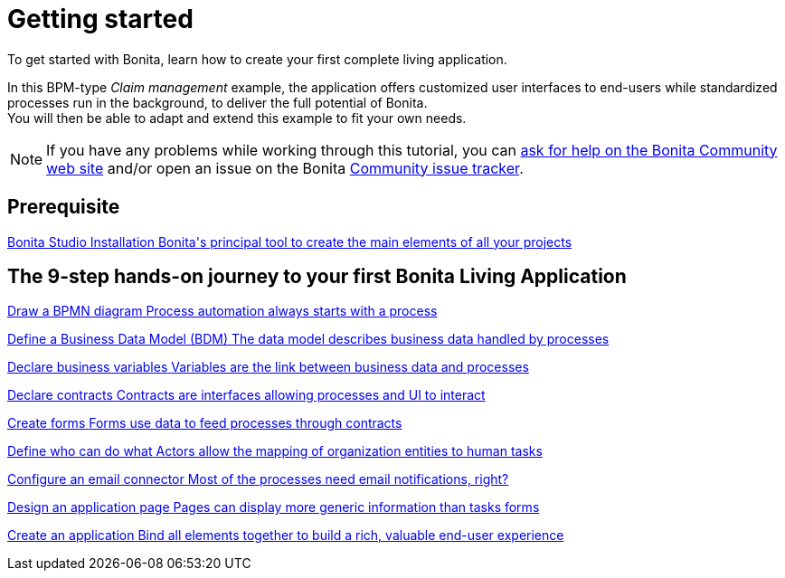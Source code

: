 = Getting started 
:description: To get started with Bonita, learn how to create your first complete living application.

{description}

In this BPM-type _Claim management_ example, the application offers customized user interfaces to end-users while standardized processes run in the background, to deliver the full potential of Bonita. +
You will then be able to adapt and extend this example to fit your own needs.

[NOTE]
====
If you have any problems while working through this tutorial, you can https://community.bonitasoft.com/questions-and-answers[ask for help on the Bonita Community web site] and/or open an issue on the Bonita https://bonita.atlassian.net/projects/BBPMC/issues[Community issue tracker].
====

[.card-section]
== Prerequisite

[.card.card-index]
--
xref:bonita-studio-download-installation.adoc[[.card-title]#Bonita Studio Installation# [.card-body.card-content-overflow]#pass:q[Bonita's principal tool to create the main elements of all your projects]#]
--

[.card-section]
== The 9-step hands-on journey to your first Bonita Living Application

[.card.card-index]
--
xref:draw-bpmn-diagram.adoc[[.card-title]#Draw a BPMN diagram# [.card-body.card-content-overflow]#pass:q[Process automation always starts with a process]#]
--

[.card.card-index]
--
xref:define-business-data-model.adoc[[.card-title]#Define a Business Data Model (BDM)# [.card-body.card-content-overflow]#pass:q[The data model describes business data handled by processes]#]
--

[.card.card-index]
--
xref:declare-business-variables.adoc[[.card-title]#Declare business variables# [.card-body.card-content-overflow]#pass:q[Variables are the link between business data and processes]#]
--

[.card.card-index]
--
xref:declare-contracts.adoc[[.card-title]#Declare contracts# [.card-body.card-content-overflow]#pass:q[Contracts are interfaces allowing processes and UI to interact]#]
--

[.card.card-index]
--
xref:create-web-user-interfaces.adoc[[.card-title]#Create forms# [.card-body.card-content-overflow]#pass:q[Forms use data to feed processes through contracts]#]
--

[.card.card-index]
--
xref:define-who-can-do-what.adoc[[.card-title]#Define who can do what# [.card-body.card-content-overflow]#pass:q[Actors allow the mapping of organization entities to human tasks]#]
--

[.card.card-index]
--
xref:configure-email-connector.adoc[[.card-title]#Configure an email connector# [.card-body.card-content-overflow]#pass:q[Most of the processes need email notifications, right?]#]
--

[.card.card-index]
--
xref:design-application-page.adoc[[.card-title]#Design an application page# [.card-body.card-content-overflow]#pass:q[Pages can display more generic information than tasks forms]#]
--

[.card.card-index]
--
xref:create-application.adoc[[.card-title]#Create an application# [.card-body.card-content-overflow]#pass:q[Bind all elements together to build a rich, valuable end-user experience]#]
--
